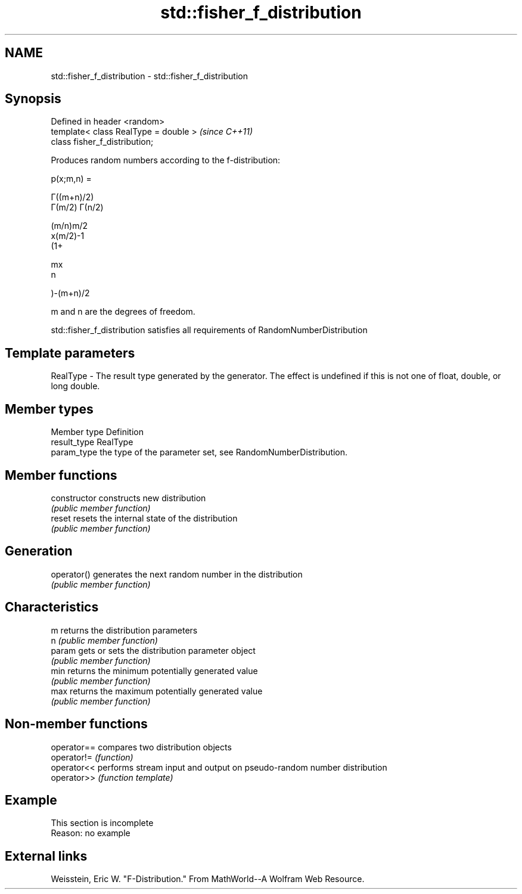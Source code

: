 .TH std::fisher_f_distribution 3 "2020.03.24" "http://cppreference.com" "C++ Standard Libary"
.SH NAME
std::fisher_f_distribution \- std::fisher_f_distribution

.SH Synopsis
   Defined in header <random>
   template< class RealType = double >  \fI(since C++11)\fP
   class fisher_f_distribution;

   Produces random numbers according to the f-distribution:

           p(x;m,n) =

           Γ((m+n)/2)
           Γ(m/2) Γ(n/2)

           (m/n)m/2
           x(m/2)-1
           (1+

           mx
           n

           )-(m+n)/2

   m and n are the degrees of freedom.

   std::fisher_f_distribution satisfies all requirements of RandomNumberDistribution

.SH Template parameters

   RealType - The result type generated by the generator. The effect is undefined if this is not one of float, double, or long double.

.SH Member types

   Member type Definition
   result_type RealType
   param_type  the type of the parameter set, see RandomNumberDistribution.

.SH Member functions

   constructor   constructs new distribution
                 \fI(public member function)\fP
   reset         resets the internal state of the distribution
                 \fI(public member function)\fP
.SH Generation
   operator()    generates the next random number in the distribution
                 \fI(public member function)\fP
.SH Characteristics
   m             returns the distribution parameters
   n             \fI(public member function)\fP
   param         gets or sets the distribution parameter object
                 \fI(public member function)\fP
   min           returns the minimum potentially generated value
                 \fI(public member function)\fP
   max           returns the maximum potentially generated value
                 \fI(public member function)\fP

.SH Non-member functions

   operator== compares two distribution objects
   operator!= \fI(function)\fP
   operator<< performs stream input and output on pseudo-random number distribution
   operator>> \fI(function template)\fP

.SH Example

    This section is incomplete
    Reason: no example

.SH External links

   Weisstein, Eric W. "F-Distribution." From MathWorld--A Wolfram Web Resource.
